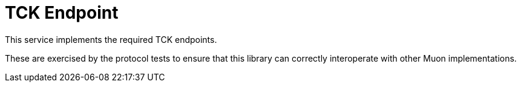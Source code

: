 # TCK Endpoint

This service implements the required TCK endpoints.

These are exercised by the protocol tests to ensure that this library
can correctly interoperate with other Muon implementations.
